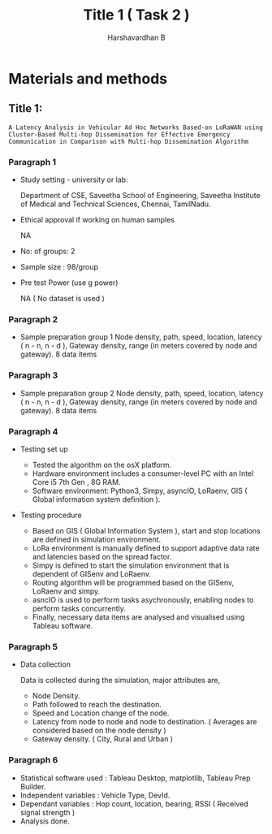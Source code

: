 #+TITLE: Title 1 ( Task 2 )
#+AUTHOR: Harshavardhan B


* Materials and methods

** Title 1:

=A Latency Analysis in Vehicular Ad Hoc Networks Based-on LoRaWAN using Cluster-Based Multi-hop Dissemination for Effective Emergency Communication in Comparison with Multi-hop Dissemination Algorithm=

*** Paragraph 1
- Study setting - university or lab:

  Department of CSE, Saveetha School of Engineering, Saveetha Institute of Medical and Technical Sciences, Chennai, TamilNadu.
- Ethical approval if working on human samples

  NA
- No: of groups: 2
- Sample size : 98/group
- Pre test Power (use g power)

  NA ( No dataset is used )

*** Paragraph 2
- Sample preparation group 1
  Node density, path, speed, location, latency ( n - n, n - d ), Gateway density, range (in meters covered by node and gateway).
  8 data items

*** Paragraph 3
- Sample preparation group 2
  Node density, path, speed, location, latency ( n - n, n - d ), Gateway density, range (in meters covered by node and gateway).
  8 data items

*** Paragraph 4
- Testing set up
 
  + Tested the algorithm on the osX platform.
  + Hardware environment includes a consumer-level PC with an Intel Core i5 7th Gen
    , 8G RAM.
  + Software environment: Python3, Simpy, asyncIO, LoRaenv, GIS ( Global information system definition ).

- Testing procedure

  + Based on GIS ( Global Information System ), start and stop locations are defined in simulation environment.
  + LoRa environment is manually defined to support adaptive data rate and latencies based on the spread factor.
  + Simpy is defined to start the simulation environment that is dependent of GISenv and LoRaenv.
  + Routing algorithm will be programmed based on the GISenv, LoRaenv and simpy.
  + asncIO is used to perform tasks asychronously, enabling nodes to perform tasks concurrently.
  + Finally, necessary data items are analysed and visualised using Tableau software.

*** Paragraph 5
- Data collection

  Data is collected during the simulation, major attributes are,

  + Node Density.
  + Path followed to reach the destination.
  + Speed and Location change of the node.
  + Latency from node to node and node to destination. ( Averages are considered based on the node density )
  + Gateway density. ( City, Rural and Urban )

*** Paragraph 6
- Statistical software used : Tableau Desktop, matplotlib, Tableau Prep Builder.
- Independent variables : Vehicle Type, DevId.
- Dependant variables : Hop count, location, bearing, RSSI ( Received signal strength )
- Analysis done.
